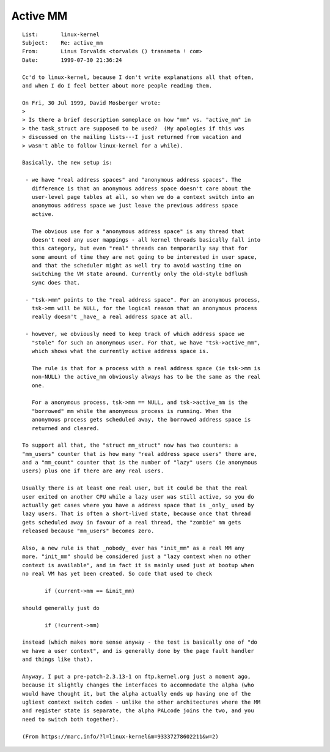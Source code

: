 .. _active_mm:

=========
Active MM
=========

::

 List:       linux-kernel
 Subject:    Re: active_mm
 From:       Linus Torvalds <torvalds () transmeta ! com>
 Date:       1999-07-30 21:36:24

 Cc'd to linux-kernel, because I don't write explanations all that often,
 and when I do I feel better about more people reading them.

 On Fri, 30 Jul 1999, David Mosberger wrote:
 >
 > Is there a brief description someplace on how "mm" vs. "active_mm" in
 > the task_struct are supposed to be used?  (My apologies if this was
 > discussed on the mailing lists---I just returned from vacation and
 > wasn't able to follow linux-kernel for a while).

 Basically, the new setup is:

  - we have "real address spaces" and "anonymous address spaces". The
    difference is that an anonymous address space doesn't care about the
    user-level page tables at all, so when we do a context switch into an
    anonymous address space we just leave the previous address space
    active.

    The obvious use for a "anonymous address space" is any thread that
    doesn't need any user mappings - all kernel threads basically fall into
    this category, but even "real" threads can temporarily say that for
    some amount of time they are not going to be interested in user space,
    and that the scheduler might as well try to avoid wasting time on
    switching the VM state around. Currently only the old-style bdflush
    sync does that.

  - "tsk->mm" points to the "real address space". For an anonymous process,
    tsk->mm will be NULL, for the logical reason that an anonymous process
    really doesn't _have_ a real address space at all.

  - however, we obviously need to keep track of which address space we
    "stole" for such an anonymous user. For that, we have "tsk->active_mm",
    which shows what the currently active address space is.

    The rule is that for a process with a real address space (ie tsk->mm is
    non-NULL) the active_mm obviously always has to be the same as the real
    one.

    For a anonymous process, tsk->mm == NULL, and tsk->active_mm is the
    "borrowed" mm while the anonymous process is running. When the
    anonymous process gets scheduled away, the borrowed address space is
    returned and cleared.

 To support all that, the "struct mm_struct" now has two counters: a
 "mm_users" counter that is how many "real address space users" there are,
 and a "mm_count" counter that is the number of "lazy" users (ie anonymous
 users) plus one if there are any real users.

 Usually there is at least one real user, but it could be that the real
 user exited on another CPU while a lazy user was still active, so you do
 actually get cases where you have a address space that is _only_ used by
 lazy users. That is often a short-lived state, because once that thread
 gets scheduled away in favour of a real thread, the "zombie" mm gets
 released because "mm_users" becomes zero.

 Also, a new rule is that _nobody_ ever has "init_mm" as a real MM any
 more. "init_mm" should be considered just a "lazy context when no other
 context is available", and in fact it is mainly used just at bootup when
 no real VM has yet been created. So code that used to check

 	if (current->mm == &init_mm)

 should generally just do

 	if (!current->mm)

 instead (which makes more sense anyway - the test is basically one of "do
 we have a user context", and is generally done by the page fault handler
 and things like that).

 Anyway, I put a pre-patch-2.3.13-1 on ftp.kernel.org just a moment ago,
 because it slightly changes the interfaces to accommodate the alpha (who
 would have thought it, but the alpha actually ends up having one of the
 ugliest context switch codes - unlike the other architectures where the MM
 and register state is separate, the alpha PALcode joins the two, and you
 need to switch both together).

 (From https://marc.info/?l=linux-kernel&m=93337278602211&w=2)
